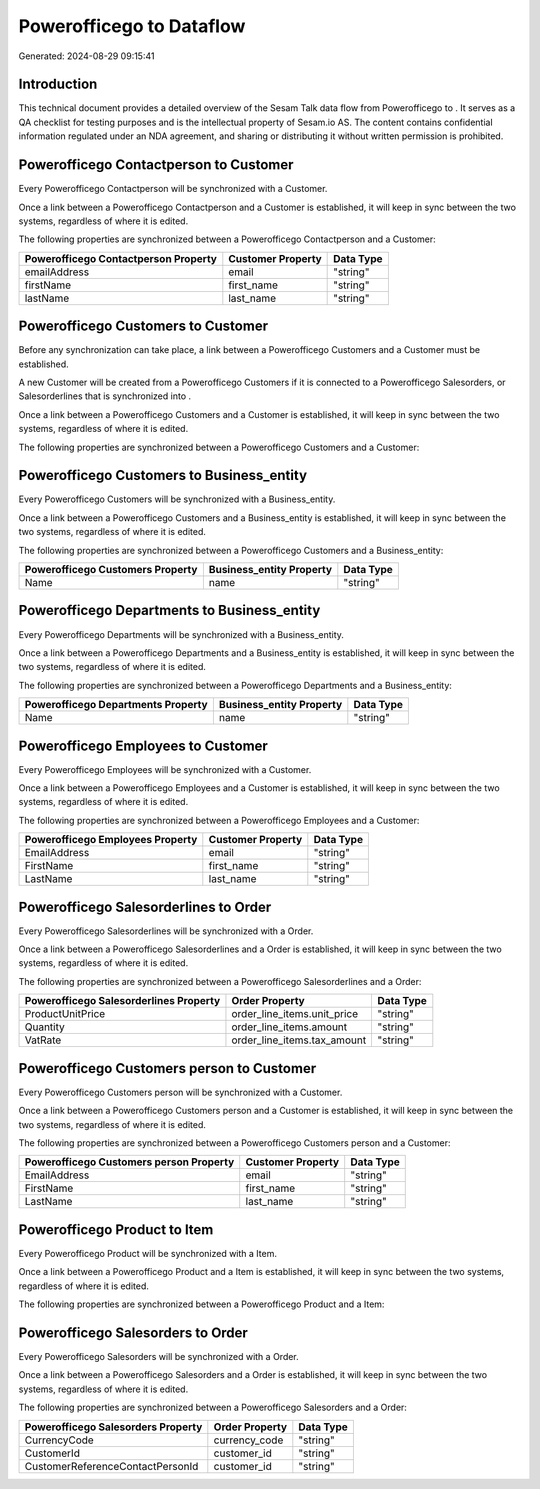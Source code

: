==========================
Powerofficego to  Dataflow
==========================

Generated: 2024-08-29 09:15:41

Introduction
------------

This technical document provides a detailed overview of the Sesam Talk data flow from Powerofficego to . It serves as a QA checklist for testing purposes and is the intellectual property of Sesam.io AS. The content contains confidential information regulated under an NDA agreement, and sharing or distributing it without written permission is prohibited.

Powerofficego Contactperson to  Customer
----------------------------------------
Every Powerofficego Contactperson will be synchronized with a  Customer.

Once a link between a Powerofficego Contactperson and a  Customer is established, it will keep in sync between the two systems, regardless of where it is edited.

The following properties are synchronized between a Powerofficego Contactperson and a  Customer:

.. list-table::
   :header-rows: 1

   * - Powerofficego Contactperson Property
     -  Customer Property
     -  Data Type
   * - emailAddress
     - email
     - "string"
   * - firstName
     - first_name
     - "string"
   * - lastName
     - last_name
     - "string"


Powerofficego Customers to  Customer
------------------------------------
Before any synchronization can take place, a link between a Powerofficego Customers and a  Customer must be established.

A new  Customer will be created from a Powerofficego Customers if it is connected to a Powerofficego Salesorders, or Salesorderlines that is synchronized into .

Once a link between a Powerofficego Customers and a  Customer is established, it will keep in sync between the two systems, regardless of where it is edited.

The following properties are synchronized between a Powerofficego Customers and a  Customer:

.. list-table::
   :header-rows: 1

   * - Powerofficego Customers Property
     -  Customer Property
     -  Data Type


Powerofficego Customers to  Business_entity
-------------------------------------------
Every Powerofficego Customers will be synchronized with a  Business_entity.

Once a link between a Powerofficego Customers and a  Business_entity is established, it will keep in sync between the two systems, regardless of where it is edited.

The following properties are synchronized between a Powerofficego Customers and a  Business_entity:

.. list-table::
   :header-rows: 1

   * - Powerofficego Customers Property
     -  Business_entity Property
     -  Data Type
   * - Name
     - name
     - "string"


Powerofficego Departments to  Business_entity
---------------------------------------------
Every Powerofficego Departments will be synchronized with a  Business_entity.

Once a link between a Powerofficego Departments and a  Business_entity is established, it will keep in sync between the two systems, regardless of where it is edited.

The following properties are synchronized between a Powerofficego Departments and a  Business_entity:

.. list-table::
   :header-rows: 1

   * - Powerofficego Departments Property
     -  Business_entity Property
     -  Data Type
   * - Name
     - name
     - "string"


Powerofficego Employees to  Customer
------------------------------------
Every Powerofficego Employees will be synchronized with a  Customer.

Once a link between a Powerofficego Employees and a  Customer is established, it will keep in sync between the two systems, regardless of where it is edited.

The following properties are synchronized between a Powerofficego Employees and a  Customer:

.. list-table::
   :header-rows: 1

   * - Powerofficego Employees Property
     -  Customer Property
     -  Data Type
   * - EmailAddress
     - email
     - "string"
   * - FirstName
     - first_name
     - "string"
   * - LastName
     - last_name
     - "string"


Powerofficego Salesorderlines to  Order
---------------------------------------
Every Powerofficego Salesorderlines will be synchronized with a  Order.

Once a link between a Powerofficego Salesorderlines and a  Order is established, it will keep in sync between the two systems, regardless of where it is edited.

The following properties are synchronized between a Powerofficego Salesorderlines and a  Order:

.. list-table::
   :header-rows: 1

   * - Powerofficego Salesorderlines Property
     -  Order Property
     -  Data Type
   * - ProductUnitPrice
     - order_line_items.unit_price
     - "string"
   * - Quantity
     - order_line_items.amount
     - "string"
   * - VatRate
     - order_line_items.tax_amount
     - "string"


Powerofficego Customers person to  Customer
-------------------------------------------
Every Powerofficego Customers person will be synchronized with a  Customer.

Once a link between a Powerofficego Customers person and a  Customer is established, it will keep in sync between the two systems, regardless of where it is edited.

The following properties are synchronized between a Powerofficego Customers person and a  Customer:

.. list-table::
   :header-rows: 1

   * - Powerofficego Customers person Property
     -  Customer Property
     -  Data Type
   * - EmailAddress
     - email
     - "string"
   * - FirstName
     - first_name
     - "string"
   * - LastName
     - last_name
     - "string"


Powerofficego Product to  Item
------------------------------
Every Powerofficego Product will be synchronized with a  Item.

Once a link between a Powerofficego Product and a  Item is established, it will keep in sync between the two systems, regardless of where it is edited.

The following properties are synchronized between a Powerofficego Product and a  Item:

.. list-table::
   :header-rows: 1

   * - Powerofficego Product Property
     -  Item Property
     -  Data Type


Powerofficego Salesorders to  Order
-----------------------------------
Every Powerofficego Salesorders will be synchronized with a  Order.

Once a link between a Powerofficego Salesorders and a  Order is established, it will keep in sync between the two systems, regardless of where it is edited.

The following properties are synchronized between a Powerofficego Salesorders and a  Order:

.. list-table::
   :header-rows: 1

   * - Powerofficego Salesorders Property
     -  Order Property
     -  Data Type
   * - CurrencyCode
     - currency_code
     - "string"
   * - CustomerId
     - customer_id
     - "string"
   * - CustomerReferenceContactPersonId
     - customer_id
     - "string"

